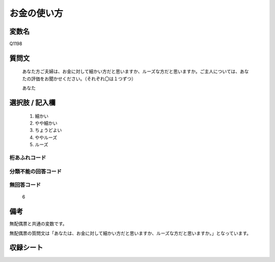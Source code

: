 .. title:: Q1198
.. rst-class:: item
====================================================================================================
お金の使い方
====================================================================================================

.. rst-class:: varname
変数名
==================

Q1198

.. rst-class:: question
質問文
==================


   あなた方ご夫婦は、お金に対して細かい方だと思いますか、ルーズな方だと思いますか。ご主人については、あなたの評価をお聞かせください。（それぞれ〇は１つずつ）

   あなた



.. rst-class:: answer
選択肢 / 記入欄
======================

  
     1. 細かい
  
     2. やや細かい
  
     3. ちょうどよい
  
     4. ややルーズ
  
     5. ルーズ
  



.. rst-class:: overflow
桁あふれコード
-------------------------------
  


.. rst-class:: not_available
分類不能の回答コード
-------------------------------------
  


.. rst-class:: not_available
無回答コード
-------------------------------------
  6


.. rst-class:: bikou
備考
==================

無配偶票と共通の変数です。

無配偶票の質問文は「あなたは、お金に対して細かい方だと思いますか、ルーズな方だと思いますか。」となっています。


.. rst-class:: include_sheet
収録シート
=======================================
.. hlist::
   :columns: 3
   
   
   * p23_1
   
   * p24_1
   
   * p25_1
   
   * p26_1
   
   


.. index:: Q1198